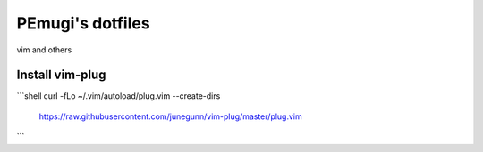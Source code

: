 ====================
PEmugi's dotfiles
====================

vim and others

Install vim-plug
=====================

```shell
curl -fLo ~/.vim/autoload/plug.vim --create-dirs \
    https://raw.githubusercontent.com/junegunn/vim-plug/master/plug.vim
```
